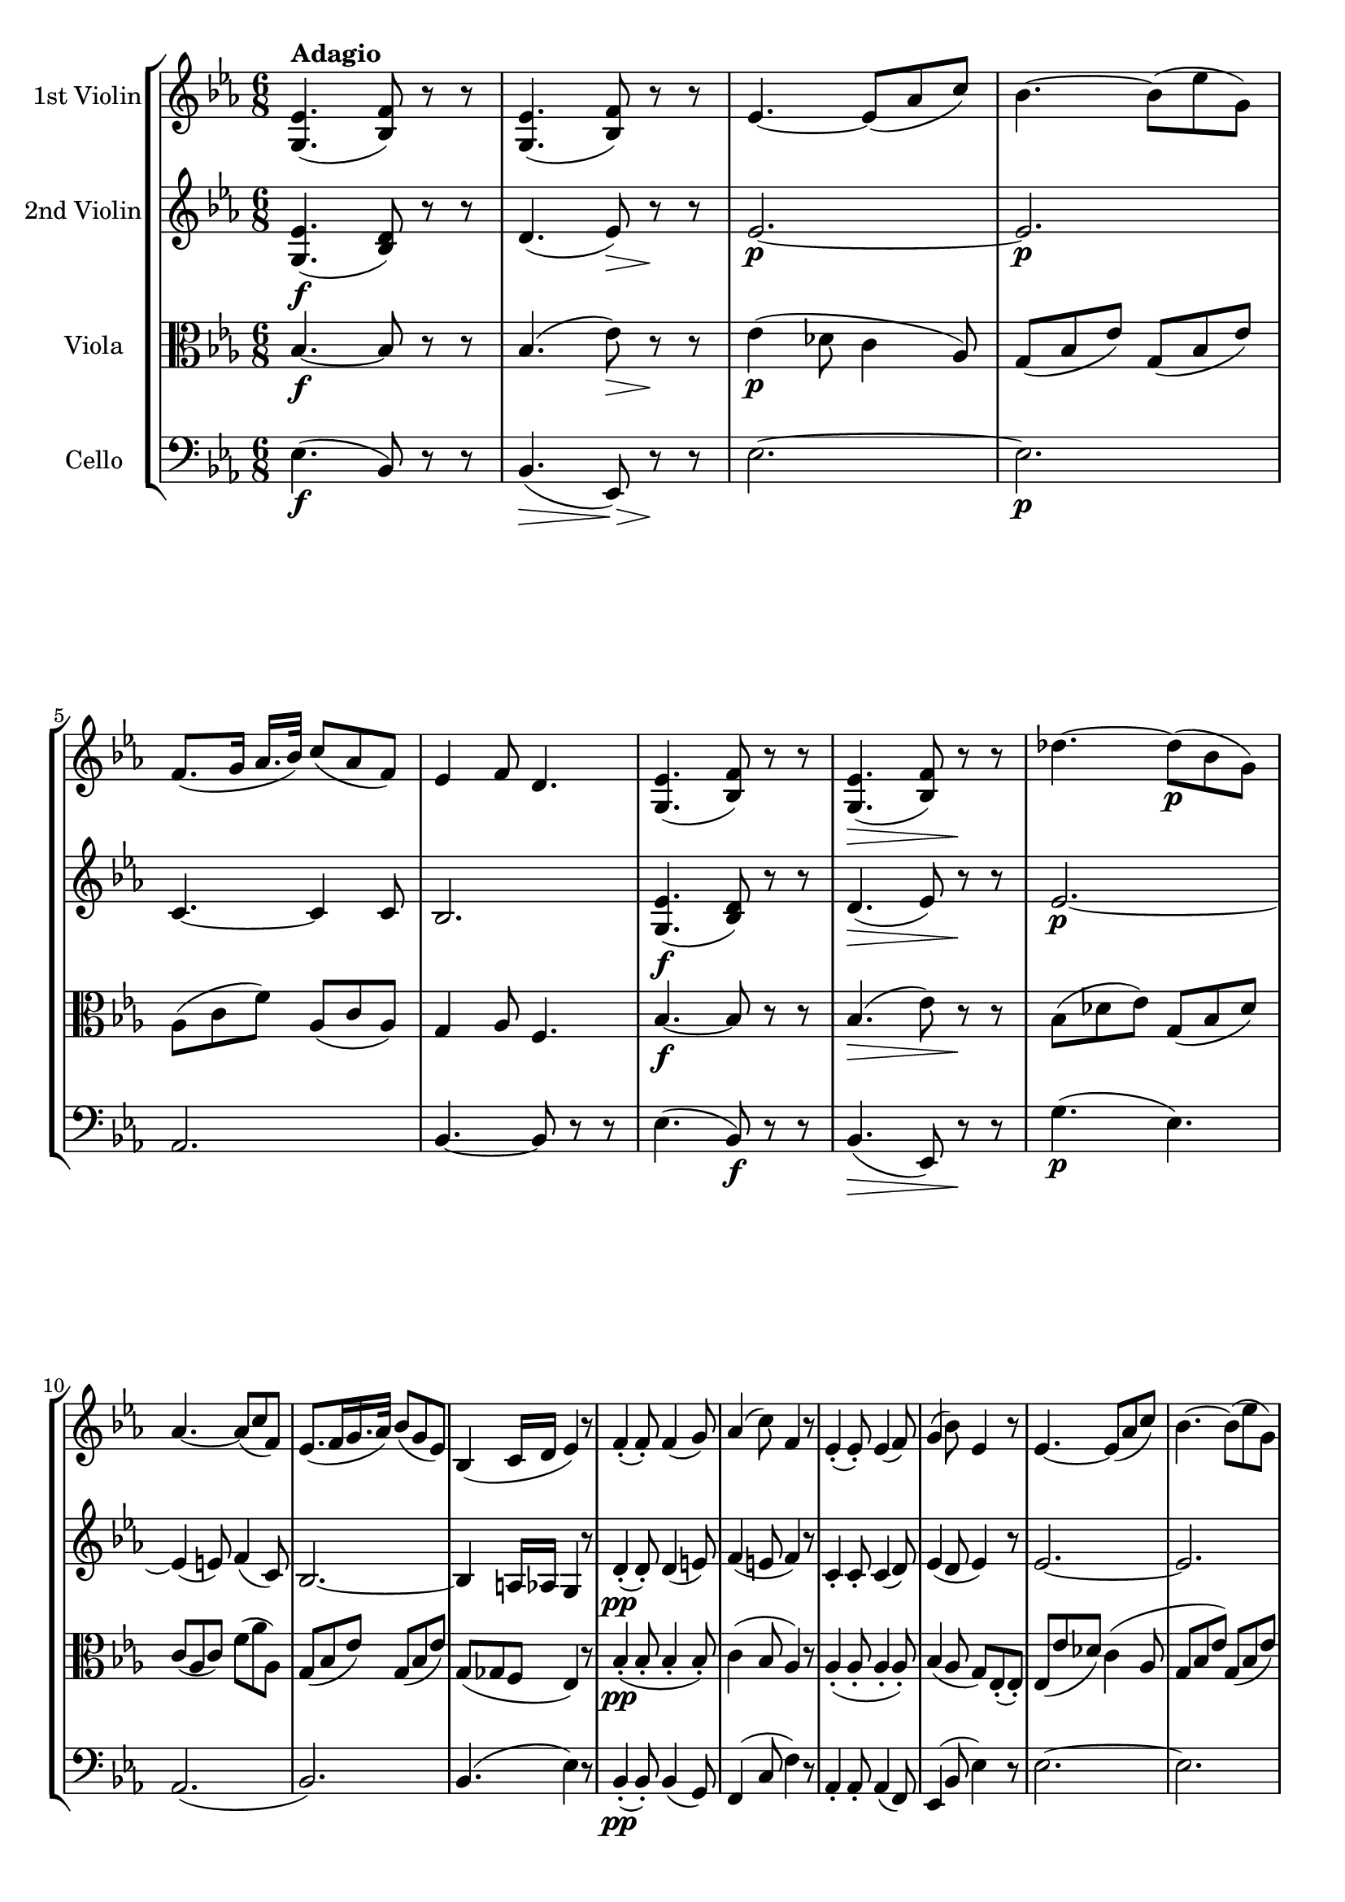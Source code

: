
\version "2.18.2"
% automatically converted by musicxml2ly from original_musicxml/FPS_Op125_no1_3.xml

\header {
    encodingsoftware = "Finale for Windows"
    }

\layout {
    \context { \Score
        skipBars = ##t
        autoBeaming = ##f
        }
    }
PartPOneVoiceOne =  \relative g {
    \clef "treble" \key es \major \time 6/8 | % 1
    <g es'>4. ^\markup{ \bold {Adagio} } ( <bes f'>8 ) r8 r8 | % 2
    <g es'>4. ( <bes f'>8 ) r8 r8 | % 3
    es4. ~ es8 ( [ as8 c8 ) ] | % 4
    bes4. ~ bes8 ( [ es8 g,8 ) ] | % 5
    f8. ( [ g16 ] as16. [ bes32 ) ] c8 ( [ as8 f8 ) ] | % 6
    es4 f8 d4. | % 7
    <g, es'>4. ( <bes f'>8 ) r8 r8 | % 8
    <g es'>4. \> ( <bes f'>8 ) r8 \! r8 | % 9
    des'4. ~ des8 \p ( [ bes8 g8 ) ] \break | \barNumberCheck #10
    as4. ~ as8 ( [ c8 f,8 ) ] | % 11
    es8. ( [ f16 g16. as32 ) ] bes8 ( [ g8 es8 ) ] | % 12
    bes4 ( c16 [ d16 ] es4 ) r8 | % 13
    f4 ( _. f8 ) _. f4 ( g8 ) | % 14
    as4 ( c8 ) f,4 r8 | % 15
    es4 ( _. es8 ) _. es4 ( f8 ) | % 16
    g4 ( bes8 ) es,4 r8 | % 17
    es4. ~ es8 ( [ as8 c8 ) ] | % 18
    bes4. ~ bes8 ( [ es8 g,8 ) ] \break | % 19
    f8. ( [ g16 ] as16. [ bes32 ) ] c4 ( f8 \< ) | \barNumberCheck #20
    <f, d'>4. \! ~ ~ <f d'>8 \> r8 bes8 \! \p ( | % 21
    es4. ) ~ es16 ( [ b16 d16 c16 as16 f16 ) ] | % 22
    es4. ~ es8 ( [ f8 d8 ) ] | % 23
    es4. r4 r8 | % 24
    bes''4. \p ~ bes8 ( [ f8 d'8 ) ] | % 25
    bes4. ~ bes8 ( [ f8 d8 ) ] | % 26
    c4. ~ c8 ( [ es8 g8 ) ] \break | % 27
    f4. ~ f8 ( [ g8 es8 ) ] | % 28
    d8 r8 r8 f16 \pp ( ^. [ f16 ^. f16 ^. f16 ^. f16 ^. f16 ) ^. ] | % 29
    f8 r8 r8 f16 ( ^. [ f16 ^. f16 ^. f16 ^. f16 ^. f16 ) ^. ] |
    \barNumberCheck #30
    f4. ~ f4 ( g8 ) | % 31
    c,8. ( [ d16 ] es16. [ f32 ) ] d4 ( bes'8 ) | % 32
    f4. \< ~ f8 \! \> ( [ fis8 g8 \! ) ] \break | % 33
    c,8. ( [ d16 ] es16. [ f32 ) ] d8 r8 r8 | % 34
    f16 ( [ f16 f16 f16 f16 f16 ) ] f4 ( bes8 ) | % 35
    f16 ( [ f16 f16 f16 f16 f16 ) ] f8 r8 r8 | % 36
    <f, d'>8 ^"pizz." r8 r8 <d bes'>8 r8 r8 | % 37
    bes2. ^"arco" ^\fermata | % 38
    R2. | % 39
    f''4. \p ( es8 \> ) r8 \! r8 | \barNumberCheck #40
    f4 \> ( g8 ) es4 \! ( d8 ) \break | % 41
    c8. \> ( [ es16 g8 ) ] f8 \! r8 r8 | % 42
    c4. \> ( bes8 \! ) r8 r8 | % 43
    c4 \> ( d8 ) bes4 \! f'8 | % 44
    f8 ( [ e8 ) es8 ] es8 ( [ d8 ) d8 ] | % 45
    c16 ( [ b16 c16 d16 es16 c16 ) ] bes8 ( [ d8 f8 ) ] | % 46
    f8 ( [ e8 ) es8 ] es8 ( [ d8 ) d8 ] | % 47
    \grace { d16 } c16 ( [ b16 c16 d16 es16 c16 ) ] bes4 b8 \break | % 48
    \grace { d16 } c16 ( [ b16 c16 d16 es16 c16 ) ] bes4 r8 | % 49
    \grace { d16 } c16 ( [ b16 c16 d16 es16 c16 ) ] bes4 r8 |
    \barNumberCheck #50
    f'4 \> ( es8 d8 [ c8 bes8 ) ] | % 51
    a4. \! \pp ( as4. | % 52
    g4. f4. ) | % 53
    R2. | % 54
    <g, es'>4. ( <bes f'>8 ) r8 r8 | % 55
    <g es'>4. ( <bes f'>8 ) r8 r8 | % 56
    es4. \p ~ es8 ( [ as8 c8 ) ] | % 57
    bes4. ~ bes8 ( [ es8 g,8 ) ] \break | % 58
    f8. ( [ g16 ] as16. [ bes32 ) ] c8 ( [ as8 f8 ) ] | % 59
    es4 f8 d4. | \barNumberCheck #60
    <g, es'>4. ( <bes f'>8 ) r8 r8 | % 61
    <g es'>4. \> ( <bes f'>8 ) r8 \! r8 | % 62
    des'4. \p ~ des8 ( [ bes8 g8 ) ] | % 63
    as4. ~ as8 ( [ c8 f,8 ) ] | % 64
    es8. ( [ f16 g16. as32 ) ] bes8 ( [ g8 es8 ) ] | % 65
    bes4 ( c16 [ d16 ] es4 ) r8 | % 66
    f4 \pp ( _. f8 ) _. f4 ( g8 ) \break | % 67
    as4 ( c8 ) f,4 r8 | % 68
    es4 ( _. es8 ) _. es4 ( f8 ) | % 69
    g4 ( bes8 ) es,4 r8 | \barNumberCheck #70
    es4. ~ es8 ( [ as8 c8 ) ] | % 71
    bes4. ~ bes8 ( [ es8 g,8 ) ] | % 72
    f8. ( [ g16 ] as16. [ bes32 ) ] c4 ( f8 \< ) | % 73
    <f, d'>4. \! \f ~ ~ <f d'>8 \> \> r8 bes8 \! \! \p | % 74
    es4. ~ es16 ( [ b16 d16 c16 as16 f16 ) ] | % 75
    es4. ~ es8 ( [ f8 d8 ) ] \break | % 76
    es4. ~ es4 ( as8 ) | % 77
    g4 ( bes8 ) d,4 ( f8 ) | % 78
    es4. ~ es4 ( as8 ) | % 79
    g4 ( bes8 ) d,4 ( f8 ) | \barNumberCheck #80
    es8 r8 r8 bes''16 \pp ( ^. [ bes16 ^. bes16 ^. bes16 ^. bes16 ^. bes16
    ) ^. ] | % 81
    bes4. bes,16 ( ^. [ bes16 ^. bes16 ^. bes16 ^. bes16 ^. bes16 ) ^. ]
    | % 82
    bes4. ~ bes4 ( c8 ) \break | % 83
    f,8. ( [ g16 ] as16. [ bes32 ) ] g4 ( es'8 ) | % 84
    bes4. ~ bes8 \< \! ( [ b8 c8 ) ] | % 85
    f,8. ( [ g16 ] as16. [ bes32 ) ] g8 r8 r8 | % 86
    bes16 ( ^. [ bes16 ^. bes16 ^. bes16 ^. bes16 ^. bes16 ) ^. ] bes4 (
    es8 ) | % 87
    bes16 ( ^. [ bes16 ^. bes16 ^. bes16 ^. bes16 ^. bes16 ) ^. ] g8 r8
    r8 | % 88
    <g bes>8 ^"pizz." r8 r8 <bes, g'>8 r8 r8 | % 89
    <g es'>2. \bar "|."
    ^"arco" }

PartPTwoVoiceOne =  \relative g {
    \clef "treble" \key es \major \time 6/8 | % 1
    <g es'>4. \f ( <bes d>8 ) r8 r8 | % 2
    d4. ( es8 \> ) r8 \! r8 | % 3
    es2. \p ~ | % 4
    es2. \p | % 5
    c4. ~ c4 c8 | % 6
    bes2. | % 7
    <g es'>4. \f ( <bes d>8 ) r8 r8 | % 8
    d4. \> ( es8 ) r8 \! r8 | % 9
    es2. \p ~ \break | \barNumberCheck #10
    es4 ( e8 ) f4 ( c8 ) | % 11
    bes2. ~ | % 12
    bes4 a16 [ as16 ] g4 r8 | % 13
    d'4 \pp ( _. d8 ) _. d4 ( e8 ) | % 14
    f4 ( e8 f4 ) r8 | % 15
    c4 _. c8 _. _. c4 ( d8 ) | % 16
    es4 ( d8 es4 ) r8 | % 17
    es2. ~ | % 18
    es2. \break | % 19
    c4. ~ c4 ( f8 ) | \barNumberCheck #20
    <d ces'>4. \f ( ~ <d bes'>8 ) r8 d8 ( | % 21
    es4. ) ~ es4 c8 | % 22
    bes4 ( a8 as4. ) | % 23
    g4 ( g'8 ) g8 ( [ f8 es8 ) ] | % 24
    d16 _. [ d16 _. d16 _. d16 _. d16 _. d16 _. ] d8 r8 r8 | % 25
    bes16 _. [ bes16 _. bes16 _. bes16 _. bes16 _. bes16 _. ] bes8 r8 r8
    | % 26
    c16 _. [ c16 _. c16 _. c16 _. c16 _. c16 _. ] c8 r8 r8 \break | % 27
    c16 _. [ c16 _. c16 _. c16 _. c16 _. c16 _. ] c8 r8 r8 | % 28
    d4. ( es4. ) | % 29
    d4. ( es4. ) | \barNumberCheck #30
    d4. f4 ( g8 ) | % 31
    c,8 ( [ a8 c8 ) ] d8 ( [ bes8 d8 ) ] | % 32
    f8 ( [ d8 f8 ) ] f8 \> ( [ d8 es8 ) ] \break | % 33
    c8 \! ( [ a8 c8 ) ] d8 ( [ f8 d8 ) ] | % 34
    es4. ( d4. ) | % 35
    es4. ( d4. ) | % 36
    d2. ~ | % 37
    d2. ^\fermata | % 38
    R2. | % 39
    d4. ( es8 ) r8 r8 | \barNumberCheck #40
    d4. \> es4 ( d8 \! ) \break | % 41
    c8. ( [ es16 g8 ) ] f8 r8 r8 | % 42
    a,4. ( bes8 ) r8 r8 | % 43
    a4. ( b8 ) r8 f'8 | % 44
    f8 ( [ e8 ) es8 _. ] es8 ( [ d8 ) d8 _. ] | % 45
    c16 ( [ b16 c16 d16 es16 c16 ) ] bes8 ( [ d8 f8 ) ] | % 46
    f8 ( [ e8 ) es8 ] es8 ( [ d8 ) d8 ] | % 47
    \grace { d16 } c16 ( [ b16 c16 d16 es16 c16 ) ] bes4 b8 \break | % 48
    \grace { d16 } c16 ( [ b16 c16 d16 es16 c16 ) ] bes4 r8 | % 49
    \grace { d16 } c16 ( [ b16 c16 d16 es16 c16 ) ] bes4 r8 |
    \barNumberCheck #50
    bes'4. \> ~ bes8 ( [ a8 bes8 ) ] | % 51
    es,4. \! \pp ( f4. ) | % 52
    es4. ( d4. ) | % 53
    R2. | % 54
    <g, es'>4. \f ( <bes d>8 ) r8 r8 | % 55
    d4. ( es8 \> ) r8 \! r8 | % 56
    es2. \p ~ | % 57
    es2. \break | % 58
    c4. ~ c4 c8 | % 59
    bes2. | \barNumberCheck #60
    <g es'>4. \f ( <bes d>8 ) r8 r8 | % 61
    d4. \> ( es8 ) r8 \! r8 | % 62
    es2. \p ~ | % 63
    es4 ( e8 ) f4 ( c8 ) | % 64
    bes2. ~ | % 65
    bes4 a16 [ as16 ] g4 r8 | % 66
    d'4 \pp ( _. d8 ) _. d4 ( e8 ) \break | % 67
    f4 ( e8 f4 ) r8 | % 68
    c4 _. c8 _. _. c4 ( d8 ) | % 69
    es4 ( d8 es4 ) r8 | \barNumberCheck #70
    es2. ~ | % 71
    es2. | % 72
    c4. ~ c4 ( f8 ) | % 73
    <d ces'>4. \f ( ~ <d bes'>8 ) r8 d8 | % 74
    es4. \p ~ es4 c8 | % 75
    bes4 ( a8 as4. ) \break | % 76
    g8 ( [ bes8 des8 ] c4 ces8 ) | % 77
    bes4 ( g8 bes4 as8 ) | % 78
    g8 ( [ bes8 des8 ] c4 ces8 ) | % 79
    bes4 ( g8 bes4 as8 ) | \barNumberCheck #80
    g8 \pp ( [ bes8 es8 ) ] d8 ( [ bes8 d8 ) ] | % 81
    es8 ( [ bes8 es8 ) ] d8 ( [ bes8 d8 ) ] | % 82
    es8 ( [ bes8 es8 ) ] bes8 ( [ g8 c8 ) ] \break | % 83
    d8 ( [ bes8 d8 ) ] es8 ( [ bes8 g8 ) ] | % 84
    bes8 ( [ g8 bes8 ) ] bes8 ( [ g8 \> as8 ) ] | % 85
    d8 \! ( [ bes8 d8 ) ] es8 ( [ bes8 es8 ) ] | % 86
    d8 \pp ( [ bes8 d8 ) ] es8 ( [ bes8 g8 ) ] | % 87
    as4. ( g4. ) | % 88
    bes8 ( [ g8 bes8 ) ] bes8 ( [ g8 bes8 ) ] | % 89
    bes2. \bar "|."
    }

PartPThreeVoiceOne =  \relative bes {
    \clef "alto" \key es \major \time 6/8 | % 1
    bes4. \f \f ~ bes8 r8 r8 | % 2
    bes4. ( es8 \> ) r8 \! r8 | % 3
    es4 \p ( des8 c4 as8 ) | % 4
    g8 ( [ bes8 es8 ) ] g,8 ( [ bes8 es8 ) ] | % 5
    as,8 ( [ c8 f8 ) ] as,8 ( [ c8 as8 ) ] | % 6
    g4 as8 f4. | % 7
    bes4. \f \f ~ bes8 r8 r8 | % 8
    bes4. \> ( es8 ) r8 \! r8 | % 9
    bes8 ( [ des8 es8 ) ] g,8 ( [ bes8 des8 ) ] \break | \barNumberCheck
    #10
    c8 ( [ as8 c8 ) ] f8 ( [ as8 as,8 ) ] | % 11
    g8 ( [ bes8 es8 ) ] g,8 ( [ bes8 es8 ) ] | % 12
    g,8 ( [ ges8 f8 ] es4 ) r8 | % 13
    bes'4 \pp \pp ( _. bes8 _. bes4 _. bes8 ) _. | % 14
    c4 ( bes8 as4 ) r8 | % 15
    as4 ( _. as8 _. _. as4 _. as8 ) _. | % 16
    bes4 ( as8 g8 ) [ es8 ( _. es8 ) _. ] | % 17
    es8 ( [ es'8 des8 ) ] c4 ( as8 | % 18
    g8 [ bes8 es8 ) ] g,8 ( [ bes8 es8 ) ] \break | % 19
    as,8 [ c8 f8 ] as,8 [ c8 \< \< c8 ] | \barNumberCheck #20
    ces4. \! \! \f \f ( bes8 \> \> ) r8 \! bes8 \! \p | % 21
    es4 \p ( des8 c4 ) as8 | % 22
    g4 ( ges8 f4. ) | % 23
    es4 ( es'8 ) es8 ( [ d8 c8 ) ] | % 24
    bes16 \fp _. [ f16 _. f16 _. f16 _. f16 _. f16 _. ] f8 r8 r8 | % 25
    f16 \p _. [ f16 _. f16 _. f16 _. f16 _. f16 _. ] f8 r8 r8 | % 26
    g16 _. [ g16 _. g16 _. g16 _. g16 _. g16 _. ] g8 r8 r8 \break | % 27
    a16 _. [ a16 _. a16 _. a16 _. a16 _. a16 _. ] a8 r8 r8 | % 28
    bes8 \pp \pp ( [ f8 bes8 ] a8 [ f8 a8 ) ] | % 29
    bes8 ( [ f8 bes8 ] a8 [ f8 a8 ) ] | \barNumberCheck #30
    bes8 ( [ f8 bes8 ) ] d8 ( [ bes8 es8 ) ] | % 31
    a,8 ( [ f8 a8 ) ] bes8 ( [ d8 bes8 ) ] | % 32
    d8 ( [ bes8 \< <c d>8 ) ] <b d>4 \! ( <bes es>8 ) \break | % 33
    a8 ( [ f8 a8 ) ] bes8 ( [ d8 bes8 ) ] | % 34
    a8 ( [ f8 a8 ] bes8 [ f8 bes8 ) ] | % 35
    a8 ( [ f8 a8 ] bes8 [ f8 bes8 ) ] | % 36
    bes8 ( [ f8 bes8 ) ] bes8 ( [ f8 bes8 ) ] | % 37
    f2. ^\fermata | % 38
    bes16 [ bes16 \pp bes16 bes16 bes16 bes16 ] bes4. | % 39
    bes4. \p bes4. \> | \barNumberCheck #40
    bes4. \! bes4. \break | % 41
    a4. ( bes16 \> \! ) [ f16 _. f16 _. f16 _. f16 _. f16 _. ] | % 42
    f4. \> f4. | % 43
    f4. \! \> f4. \! | % 44
    f4. f4. | % 45
    f4. f4. | % 46
    f4. f4. | % 47
    f4. f4. \break | % 48
    f4. f4. | % 49
    f4. f4. | \barNumberCheck #50
    as'4 \> ( g8 f8 [ es8 d8 ) ] | % 51
    c4. \! \pp ( d4. ) | % 52
    es4 ( bes8 as4. ) | % 53
    R2. | % 54
    bes4. \f ~ bes8 \f r8 r8 | % 55
    bes4. ( es8 \> ) r8 \! r8 | % 56
    es4 \p ( des8 c4 as8 ) | % 57
    g8 ( [ bes8 es8 ) ] g,8 ( [ bes8 es8 ) ] \break | % 58
    as,8 ( [ c8 f8 ) ] as,8 ( [ c8 as8 ) ] | % 59
    g4 as8 f4. | \barNumberCheck #60
    bes4. \f \f ~ bes8 r8 r8 | % 61
    bes4. \> ( es8 ) r8 \! r8 | % 62
    bes8 \p ( [ des8 es8 ) ] g,8 ( [ bes8 des8 ) ] | % 63
    c8 ( [ as8 c8 ) ] f8 ( [ as8 as,8 ) ] | % 64
    g8 ( [ bes8 es8 ) ] g,8 ( [ bes8 es8 ) ] | % 65
    g,8 ( [ ges8 f8 ] es4 ) r8 | % 66
    bes'4 \pp ( _. bes8 _. bes4 _. bes8 ) _. \break | % 67
    c4 ( bes8 as4 ) r8 | % 68
    as4 ( _. as8 _. _. as4 _. as8 ) _. | % 69
    bes4 ( as8 g8 ) [ es8 ( _. es8 ) _. ] | \barNumberCheck #70
    es8 ( [ es'8 des8 ) ] c4 ( as8 | % 71
    g8 [ bes8 es8 ) ] g,8 ( [ bes8 es8 ) ] | % 72
    as,8 [ c8 f8 ] as,8 [ c8 \< \< c8 ] | % 73
    ces4. \! \! \f ( bes8 \> \> \> \> ) r8 \! \! bes8 \! \! | % 74
    es4 \p des8 c4 as8 | % 75
    g4 ( ges8 f4. ) \break | % 76
    es4. ~ es4 es'8 | % 77
    es4. ( bes4 d8 ) | % 78
    es4 ( es,8 ) es4 ( es'8 ) | % 79
    es4. ( bes4 d8 ) | \barNumberCheck #80
    es8 \pp ( [ bes8 g8 ) ] as4. | % 81
    g4. ( as4. ) | % 82
    g4. ~ g8 [ es8 ( as8 ) ] \break | % 83
    f8 ( [ bes8 f8 ) ] g8 ( [ bes8 es8 ) ] | % 84
    g,8 ( [ es8 \< <f g>8 ) ] <e g>8 \! \> ( [ e8 es8 \! ) ] | % 85
    f8 ( [ bes8 f8 ) ] g8 ( [ bes8 g8 ) ] | % 86
    as4. \pp ( g8 ) [ bes8 ( es8 ) ] | % 87
    d8 ( [ bes8 d8 ) ] es8 ( [ bes8 g8 ) ] | % 88
    g8 ( [ bes8 g8 ) ] g8 ( [ bes8 g8 ) ] | % 89
    g2. \bar "|."
    }

PartPFourVoiceOne =  \relative es {
    \clef "bass" \key es \major \time 6/8 | % 1
    es4. \f ( bes8 ) r8 r8 | % 2
    bes4. \> ( es,8 \> ) r8 \! \! r8 | % 3
    es'2. ~ | % 4
    es2. \p | % 5
    as,2. | % 6
    bes4. ~ bes8 r8 r8 | % 7
    es4. ( bes8 \f ) r8 r8 | % 8
    bes4. \> ( es,8 ) r8 \! r8 | % 9
    g'4. \p \p ( es4. ) \break | \barNumberCheck #10
    as,2. ( | % 11
    bes2. ) | % 12
    bes4. ( es4 ) r8 | % 13
    bes4 \pp ( _. bes8 ) _. bes4 ( g8 ) | % 14
    f4 ( c'8 f4 ) r8 | % 15
    as,4 _. as8 _. _. as4 ( f8 ) | % 16
    es4 ( bes'8 es4 ) r8 | % 17
    es2. ~ | % 18
    es2. \break | % 19
    as,2. | \barNumberCheck #20
    as'4. \< \! \f ~ as8 \> r8 \! as,8 \p | % 21
    g4. ( as8 ) r8 as8 | % 22
    bes2. | % 23
    es,4 r8 r4 r8 | % 24
    bes'16 \fp _. [ bes16 \fp _. bes16 _. bes16 _. bes16 _. bes16 _. ]
    bes8 r8 r8 | % 25
    d16 \p \p ^. [ d16 ^. d16 ^. d16 ^. d16 ^. d16 ^. ] d8 r8 r8 | % 26
    es16 ^. [ es16 ^. es16 ^. es16 ^. es16 ^. es16 ^. ] es8 r8 r8 \break
    | % 27
    f16 ^. [ f16 ^. f16 ^. f16 ^. f16 ^. f16 ^. ] f8 r8 r8 | % 28
    bes,16 \pp ( _. [ bes16 _. bes16 _. bes16 _. bes16 _. bes16 ) _. ]
    bes4. ~ | % 29
    bes16 [ bes16 ( _. bes16 _. bes16 _. bes16 _. bes16 ) _. ] bes4. ~
    _. | \barNumberCheck #30
    bes16 [ bes16 ( _. bes16 _. bes16 _. bes16 _. bes16 ) _. ] bes4 _.
    es,8 | % 31
    f4. bes4. | % 32
    bes4 \< \< ( as8 ) g4 \! \! \> \> ( es8 ) \break | % 33
    f4. \! \! ( bes4. ) | % 34
    r4 r8 bes16 ( _. [ bes16 _. bes16 _. bes16 _. bes16 _. bes16 ) _. ]
    | % 35
    bes4. ~ bes16 ( [ bes16 _. bes16 _. bes16 _. bes16 _. bes16 ) _. ] | % 36
    bes2. ~ | % 37
    bes2. ^\fermata | % 38
    R2. | % 39
    as'4. \p ( g8 \> ) r8 \! r8 | \barNumberCheck #40
    as4. \> ( g8 ) r8 \! f8 ( \break | % 41
    es4. \> d8 \! ) r8 r8 | % 42
    es4. \> ( d8 \! ) r8 r8 | % 43
    es4. \> ( d8 ) r8 \! d8 ( | % 44
    a4. bes4. ) | % 45
    es4 ( f8 ) d4 d8 ( | % 46
    a4. bes4. ) | % 47
    es4 ( f8 ) d4 d8 \break | % 48
    es4 ( f8 ) d4 ( f8 ) | % 49
    es4 ( f8 ) d4. | \barNumberCheck #50
    bes2. ~ | % 51
    bes2. \pp ~ | % 52
    bes2. | % 53
    R2. | % 54
    es4. ( bes8 \f ) r8 r8 | % 55
    bes4. \> ( es,8 \> ) r8 \! \! r8 | % 56
    es'2. \p ~ | % 57
    es2. \break | % 58
    as,2. | % 59
    bes4. ~ bes8 r8 r8 | \barNumberCheck #60
    es4. ( bes8 \f ) r8 r8 | % 61
    bes4. \> ( es,8 ) r8 \! r8 | % 62
    g'4. \p ( es4. ) | % 63
    as,2. ( | % 64
    bes2. ) | % 65
    bes4. ( es4 ) r8 | % 66
    bes4 \pp ( _. bes8 ) _. bes4 ( g8 ) \break | % 67
    f4 ( c'8 f4 ) r8 | % 68
    as,4 _. as8 _. _. as4 ( f8 ) | % 69
    es4 ( bes'8 es4 ) r8 | \barNumberCheck #70
    es2. ~ | % 71
    es2. | % 72
    as,2. | % 73
    as'4. \< \! \f ~ as8 \> \> r8 \! \! as,8 \p | % 74
    g4. ( as8 ) r8 as8 | % 75
    bes2. \break | % 76
    es,2. ~ | % 77
    es2. ~ | % 78
    es2. ~ | % 79
    es2. | \barNumberCheck #80
    es'16 \pp ( ^. [ es16 ^. es16 ^. es16 ^. es16 ^. es16 ) ^. ] es4. ~
    | % 81
    es16 [ es16 ( ^. es16 ^. es16 ^. es16 ^. es16 ) ^. ] es4. ~ | % 82
    es16 [ es16 ( ^. es16 ^. es16 ^. es16 ^. es16 ) ^. ] es4 as,8 \break
    | % 83
    g4. ( es'4. ) | % 84
    es4 \< \< ( des8 ) c4 \! \! \> \> ( as8 ) | % 85
    bes4. \! \! ( es,4. ) | % 86
    r4 \pp r8 es16 \pp ( _. [ es16 _. es16 _. es16 _. es16 _. es16 ) _.
    ] | % 87
    es4. es16 ( _. [ es16 _. es16 _. es16 _. es16 _. es16 ) _. ] | % 88
    es2. ~ | % 89
    es2. \bar "|."
    }


% The score definition
\score {
    <<
        \new StaffGroup \with { \consists "Instrument_name_engraver" }
        <<
            \set StaffGroup.instrumentName = \markup { \center-column { \line {""} \line {"			"} } }
            \set StaffGroup.shortInstrumentName = \markup { \center-column { \line {""} \line {"			"} } }
            \new Staff <<
                \set Staff.instrumentName = "1st Violin"
                \context Staff << 
                    \context Voice = "PartPOneVoiceOne" { \PartPOneVoiceOne }
                    >>
                >>
            \new Staff <<
                \set Staff.instrumentName = "2nd Violin"
                \context Staff << 
                    \context Voice = "PartPTwoVoiceOne" { \PartPTwoVoiceOne }
                    >>
                >>
            \new Staff <<
                \set Staff.instrumentName = "Viola"
                \context Staff << 
                    \context Voice = "PartPThreeVoiceOne" { \PartPThreeVoiceOne }
                    >>
                >>
            \new Staff <<
                \set Staff.instrumentName = "Cello"
                \context Staff << 
                    \context Voice = "PartPFourVoiceOne" { \PartPFourVoiceOne }
                    >>
                >>
            
            >>
        
        >>
    \layout {}
    % To create MIDI output, uncomment the following line:
    %  \midi {}
    }

